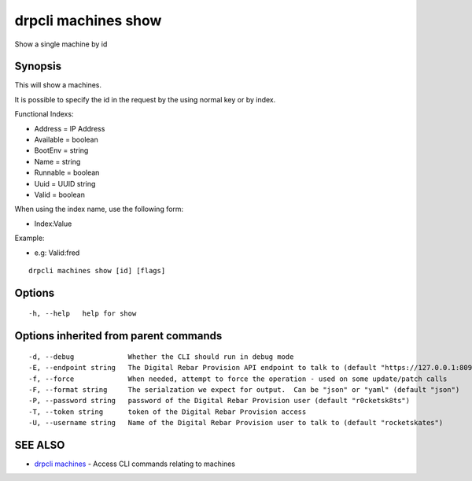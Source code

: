 drpcli machines show
====================

Show a single machine by id

Synopsis
--------

This will show a machines.

It is possible to specify the id in the request by the using normal key
or by index.

Functional Indexs:

-  Address = IP Address
-  Available = boolean
-  BootEnv = string
-  Name = string
-  Runnable = boolean
-  Uuid = UUID string
-  Valid = boolean

When using the index name, use the following form:

-  Index:Value

Example:

-  e.g: Valid:fred

::

    drpcli machines show [id] [flags]

Options
-------

::

      -h, --help   help for show

Options inherited from parent commands
--------------------------------------

::

      -d, --debug             Whether the CLI should run in debug mode
      -E, --endpoint string   The Digital Rebar Provision API endpoint to talk to (default "https://127.0.0.1:8092")
      -f, --force             When needed, attempt to force the operation - used on some update/patch calls
      -F, --format string     The serialzation we expect for output.  Can be "json" or "yaml" (default "json")
      -P, --password string   password of the Digital Rebar Provision user (default "r0cketsk8ts")
      -T, --token string      token of the Digital Rebar Provision access
      -U, --username string   Name of the Digital Rebar Provision user to talk to (default "rocketskates")

SEE ALSO
--------

-  `drpcli machines <drpcli_machines.html>`__ - Access CLI commands
   relating to machines
